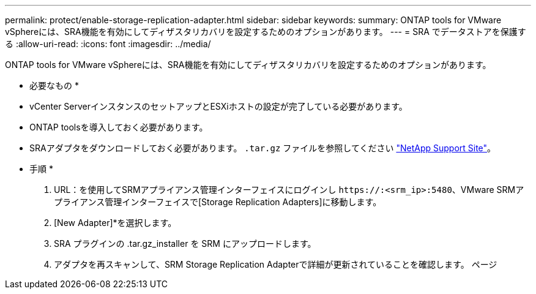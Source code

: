 ---
permalink: protect/enable-storage-replication-adapter.html 
sidebar: sidebar 
keywords:  
summary: ONTAP tools for VMware vSphereには、SRA機能を有効にしてディザスタリカバリを設定するためのオプションがあります。 
---
= SRA でデータストアを保護する
:allow-uri-read: 
:icons: font
:imagesdir: ../media/


[role="lead"]
ONTAP tools for VMware vSphereには、SRA機能を有効にしてディザスタリカバリを設定するためのオプションがあります。

* 必要なもの *

* vCenter ServerインスタンスのセットアップとESXiホストの設定が完了している必要があります。
* ONTAP toolsを導入しておく必要があります。
* SRAアダプタをダウンロードしておく必要があります。 `.tar.gz` ファイルを参照してください https://mysupport.netapp.com/site/products/all/details/otv/downloads-tab["NetApp Support Site"^]。


* 手順 *

. URL：を使用してSRMアプライアンス管理インターフェイスにログインし `\https://:<srm_ip>:5480`、VMware SRMアプライアンス管理インターフェイスで[Storage Replication Adapters]に移動します。
. [New Adapter]*を選択します。
. SRA プラグインの .tar.gz_installer を SRM にアップロードします。
. アダプタを再スキャンして、SRM Storage Replication Adapterで詳細が更新されていることを確認します。
ページ

